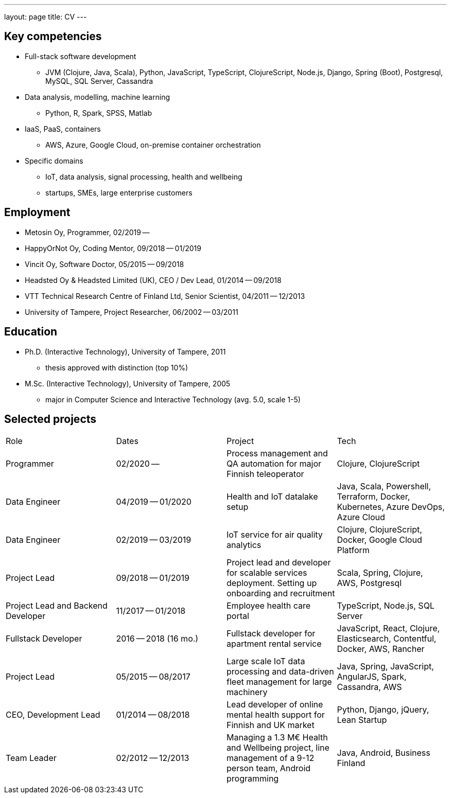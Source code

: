 ---
layout: page
title: CV
---

## Key competencies

- Full-stack software development
  * JVM (Clojure, Java, Scala), Python, JavaScript, TypeScript, ClojureScript, Node.js, Django, Spring (Boot), Postgresql, MySQL, SQL Server, Cassandra
- Data analysis, modelling, machine learning
  * Python, R, Spark, SPSS, Matlab
- IaaS, PaaS, containers
  * AWS, Azure, Google Cloud, on-premise container orchestration
- Specific domains
  * IoT, data analysis, signal processing, health and wellbeing
  * startups, SMEs, large enterprise customers

## Employment

- Metosin Oy, Programmer, 02/2019 --
- HappyOrNot Oy, Coding Mentor, 09/2018 -- 01/2019
- Vincit Oy, Software Doctor, 05/2015 -- 09/2018
- Headsted Oy & Headsted Limited (UK), CEO / Dev Lead, 01/2014 -- 09/2018
- VTT Technical Research Centre of Finland Ltd, Senior Scientist, 04/2011 -- 12/2013
- University of Tampere, Project Researcher, 06/2002 -- 03/2011

## Education

- Ph.D. (Interactive Technology), University of Tampere, 2011
  * thesis approved with distinction (top 10%)
- M.Sc. (Interactive Technology), University of Tampere, 2005
  * major in Computer Science and Interactive Technology (avg. 5.0, scale 1-5)

## Selected projects

|===
|Role|Dates|Project|Tech
|Programmer
|02/2020 --
|Process management and QA automation for major Finnish teleoperator
|Clojure, ClojureScript

|Data Engineer
|04/2019 -- 01/2020
|Health and IoT datalake setup
|Java, Scala, Powershell, Terraform, Docker, Kubernetes, Azure DevOps, Azure Cloud

|Data Engineer
|02/2019 -- 03/2019
|IoT service for air quality analytics
|Clojure, ClojureScript, Docker, Google Cloud Platform

|Project Lead
|09/2018 -- 01/2019
|Project lead and developer for scalable services deployment. Setting up onboarding and recruitment
|Scala, Spring, Clojure, AWS, Postgresql

|Project Lead and Backend Developer
|11/2017 -- 01/2018
|Employee health care portal
|TypeScript, Node.js, SQL Server

|Fullstack Developer
|2016 -- 2018 (16 mo.)
|Fullstack developer for apartment rental service
|JavaScript, React, Clojure, Elasticsearch, Contentful, Docker, AWS, Rancher

|Project Lead
|05/2015 -- 08/2017
|Large scale IoT data processing and data-driven fleet management for large machinery
|Java, Spring, JavaScript, AngularJS, Spark, Cassandra, AWS

|CEO, Development Lead
|01/2014 -- 08/2018
|Lead developer of online mental health support for Finnish and UK market
|Python, Django, jQuery, Lean Startup

|Team Leader
|02/2012 -- 12/2013
|Managing a 1.3 M€ Health and Wellbeing project, line management of a 9-12 person team, Android programming
|Java, Android, Business Finland
|===
